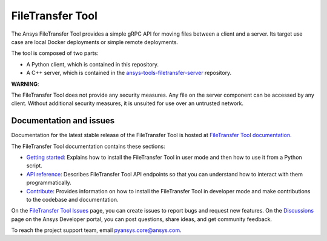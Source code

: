 FileTransfer Tool
=================

|pyansys| |python| |pypi| |GH-CI| |codecov| |MIT| |black|

.. |pyansys| image:: https://img.shields.io/badge/Py-Ansys-ffc107.svg?logo=data:image/png;base64,iVBORw0KGgoAAAANSUhEUgAAABAAAAAQCAIAAACQkWg2AAABDklEQVQ4jWNgoDfg5mD8vE7q/3bpVyskbW0sMRUwofHD7Dh5OBkZGBgW7/3W2tZpa2tLQEOyOzeEsfumlK2tbVpaGj4N6jIs1lpsDAwMJ278sveMY2BgCA0NFRISwqkhyQ1q/Nyd3zg4OBgYGNjZ2ePi4rB5loGBhZnhxTLJ/9ulv26Q4uVk1NXV/f///////69du4Zdg78lx//t0v+3S88rFISInD59GqIH2esIJ8G9O2/XVwhjzpw5EAam1xkkBJn/bJX+v1365hxxuCAfH9+3b9/+////48cPuNehNsS7cDEzMTAwMMzb+Q2u4dOnT2vWrMHu9ZtzxP9vl/69RVpCkBlZ3N7enoDXBwEAAA+YYitOilMVAAAAAElFTkSuQmCC
   :target: https://docs.pyansys.com/
   :alt: PyAnsys

.. |python| image:: https://img.shields.io/pypi/pyversions/ansys-tools-filetransfer?logo=pypi
   :target: https://pypi.org/project/ansys-tools-filetransfer/
   :alt: Python

.. |pypi| image:: https://img.shields.io/pypi/v/ansys-tools-filetransfer.svg?logo=python&logoColor=white
   :target: https://pypi.org/project/ansys-tools-filetransfer
   :alt: PyPI

.. |codecov| image:: https://codecov.io/gh/ansys-internal/ansys-tools-filetransfer/branch/main/graph/badge.svg
   :target: https://codecov.io/gh/ansys-internal/ansys-tools-filetransfer
   :alt: Codecov

.. |GH-CI| image:: https://github.com/ansys-internal/ansys-tools-filetransfer/actions/workflows/ci.yml/badge.svg
   :target: https://github.com/ansys-internal/ansys-tools-filetransfer/actions/workflows/ci.yml
   :alt: GH-CI

.. |MIT| image:: https://img.shields.io/badge/License-MIT-yellow.svg
   :target: https://opensource.org/licenses/MIT
   :alt: MIT

.. |black| image:: https://img.shields.io/badge/code%20style-black-000000.svg?style=flat
   :target: https://github.com/psf/black
   :alt: Black


The Ansys FileTransfer Tool provides a simple gRPC API for moving files between
a client and a server. Its target use case are local Docker deployments or
simple remote deployments.

The tool is composed of two parts:

- A Python client, which is contained in this repository.
- A C++ server, which is contained in the
  `ansys-tools-filetransfer-server <https://github.com/ansys-internal/ansys-tools-filetransfer-server>`_
  repository.

**WARNING**:

The FileTransfer Tool does not provide any security measures. Any file
on the server component can be accessed by any client. Without additional security
measures, it is unsuited for use over an untrusted network.


Documentation and issues
-------------------------

Documentation for the latest stable release of the FileTransfer Tool is hosted at
`FileTransfer Tool documentation <https://filetransfer.tools.docs.pyansys.com>`_.

The FileTransfer Tool documentation contains these sections:

- `Getting started <https://filetransfer.tools.docs.pyansys.com/version/dev/usage.html>`_:
  Explains how to install the FileTransfer Tool in user mode and then how
  to use it from a Python script.
- `API reference <https://filetransfer.tools.docs.pyansys.com/version/dev/api/index.html>`_:
  Describes FileTransfer Tool API endpoints so that you can understand how to interact with
  them programmatically.
- `Contribute <https://filetransfer.tools.docs.pyansys.com/version/dev/contribute.html>`_:
  Provides information on how to install the FileTransfer Tool in developer mode and make contributions
  to the codebase and documentation.

On the `FileTransfer Tool Issues <https://github.com/ansys-internal/ansys-tools-filetransfer/issues>`_
page, you can create issues to report bugs and request new features. On the `Discussions <https://discuss.ansys.com/>`_
page on the Ansys Developer portal, you can post questions, share ideas, and get community feedback.

To reach the project support team, email `pyansys.core@ansys.com <pyansys.core@ansys.com>`_.
